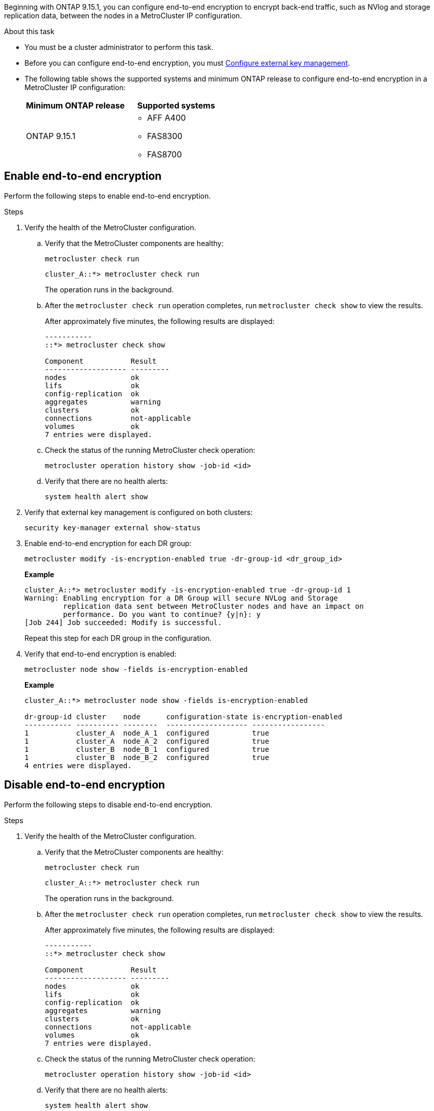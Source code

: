Beginning with ONTAP 9.15.1, you can configure end-to-end encryption to encrypt back-end traffic, such as NVlog and storage replication data, between the nodes in a MetroCluster IP configuration.

.About this task 

* You must be a cluster administrator to perform this task.
* Before you can configure end-to-end encryption, you must link:https://docs.netapp.com/us-en/ontap/encryption-at-rest/configure-external-key-management-concept.html[Configure external key management^].
* The following table shows the supported systems and minimum ONTAP release to configure end-to-end encryption in a MetroCluster IP configuration:
+
|===

h| Minimum ONTAP release h| Supported systems

a|
ONTAP 9.15.1
 

a|
* AFF A400
* FAS8300
* FAS8700 

|===


== Enable end-to-end encryption

Perform the following steps to enable end-to-end encryption. 

.Steps

. Verify the health of the MetroCluster configuration.
.. Verify that the MetroCluster components are healthy:
+
[source,cli]
metrocluster check run
+
----
cluster_A::*> metrocluster check run

----
+
The operation runs in the background.

.. After the `metrocluster check run` operation completes, run `metrocluster check show` to view the results.
+
After approximately five minutes, the following results are displayed:
+
----
-----------
::*> metrocluster check show

Component           Result
------------------- ---------
nodes               ok
lifs                ok
config-replication  ok
aggregates          warning
clusters            ok
connections         not-applicable
volumes             ok
7 entries were displayed.
----

.. Check the status of the running MetroCluster check operation:
+
[source,cli]
metrocluster operation history show -job-id <id>
.. Verify that there are no health alerts:
+
[source,cli]
system health alert show

. Verify that external key management is configured on both clusters: 
+
[source,cli]
security key-manager external show-status

. Enable end-to-end encryption for each DR group:
+
[source,cli]
metrocluster modify -is-encryption-enabled true -dr-group-id <dr_group_id>
+
*Example*
+
----
cluster_A::*> metrocluster modify -is-encryption-enabled true -dr-group-id 1  
Warning: Enabling encryption for a DR Group will secure NVLog and Storage
         replication data sent between MetroCluster nodes and have an impact on
         performance. Do you want to continue? {y|n}: y
[Job 244] Job succeeded: Modify is successful.
----
+
Repeat this step for each DR group in the configuration.

. Verify that end-to-end encryption is enabled:
+
[source,cli]
metrocluster node show -fields is-encryption-enabled
+
*Example*
+
----
cluster_A::*> metrocluster node show -fields is-encryption-enabled

dr-group-id cluster    node      configuration-state is-encryption-enabled
----------- ---------- --------  ------------------- -----------------
1           cluster_A  node_A_1  configured          true                 
1           cluster_A  node_A_2  configured          true                 
1           cluster_B  node_B_1  configured          true                 
1           cluster_B  node_B_2  configured          true
4 entries were displayed.
----


== Disable end-to-end encryption

Perform the following steps to disable end-to-end encryption.

.Steps

. Verify the health of the MetroCluster configuration.
.. Verify that the MetroCluster components are healthy:
+
[source,cli]
metrocluster check run
+
----
cluster_A::*> metrocluster check run

----
+
The operation runs in the background.

.. After the `metrocluster check run` operation completes, run `metrocluster check show` to view the results.
+
After approximately five minutes, the following results are displayed:
+
----
-----------
::*> metrocluster check show

Component           Result
------------------- ---------
nodes               ok
lifs                ok
config-replication  ok
aggregates          warning
clusters            ok
connections         not-applicable
volumes             ok
7 entries were displayed.
----

.. Check the status of the running MetroCluster check operation:
+
[source,cli]
metrocluster operation history show -job-id <id>
.. Verify that there are no health alerts:
+
[source,cli]
system health alert show

. Verify that external key management is configured on both clusters: 
+
[source,cli]
security key-manager external show-status

. Disable end-to-end encryption on each DR group:
+
[source,cli]
metrocluster modify -is-encryption-enabled false -dr-group-id <dr_group_id>
+
*Example*
+
----
cluster_A::*> metrocluster modify -is-encryption-enabled false -dr-group-id 1         
[Job 244] Job succeeded: Modify is successful.
----
+
Repeat this step for each DR group in the configuration.

. Verify that end-to-end encryption is disabled:
+
[source,cli]
metrocluster node show -fields is-encryption-enabled
+
*Example*
+
----
cluster_A::*> metrocluster node show -fields is-encryption-enabled 

dr-group-id cluster    node      configuration-state is-encryption-enabled
----------- ---------- --------  ------------------- -----------------
1           cluster_A  node_A_1  configured          false                
1           cluster_A  node_A_2  configured          false                
1           cluster_B  node_B_1  configured          false                
1           cluster_B  node_B_2  configured          false
4 entries were displayed.
----

// 2024 Apr 15, ONTAPDOC-1655 (ONTAP 9.15.1)